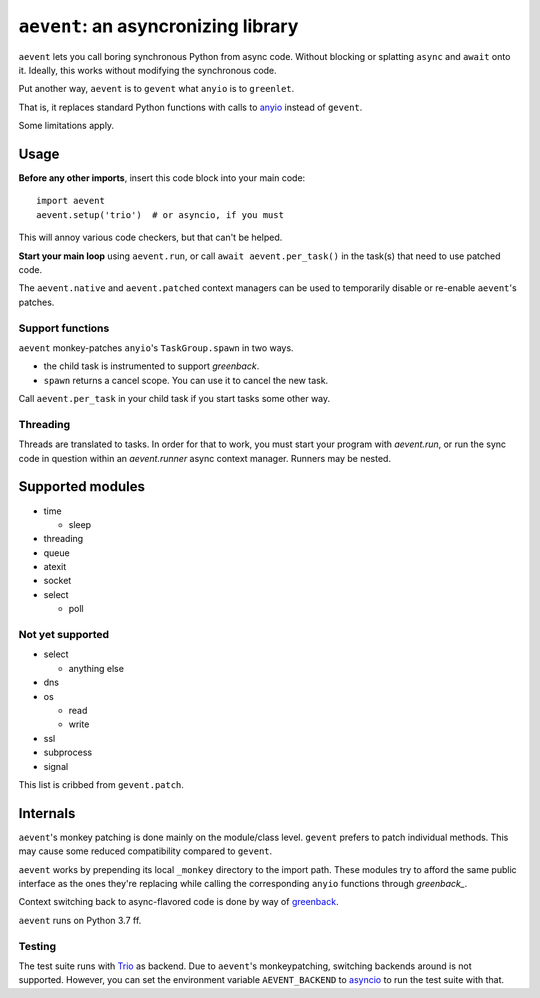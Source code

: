 ====================================
``aevent``: an asyncronizing library
====================================

``aevent`` lets you call boring synchronous Python from async code.
Without blocking or splatting ``async`` and ``await`` onto it.
Ideally, this works without modifying the synchronous code.

Put another way,
``aevent`` is to ``gevent`` what ``anyio`` is to ``greenlet``.

That is, it replaces standard Python functions with calls to `anyio`_
instead of ``gevent``.

Some limitations apply.

Usage
=====

**Before any other imports**, insert this code block into your main code::

   import aevent
   aevent.setup('trio')  # or asyncio, if you must
   
This will annoy various code checkers, but that can't be helped.

**Start your main loop** using ``aevent.run``, or call ``await aevent.per_task()``
in the task(s) that need to use patched code.

The ``aevent.native`` and ``aevent.patched`` context managers can be used to
temporarily disable or re-enable ``aevent``'s patches.


Support functions
-----------------

``aevent`` monkey-patches ``anyio``'s ``TaskGroup.spawn`` in two ways.

* the child task is instrumented to support `greenback`.

* ``spawn`` returns a cancel scope. You can use it to cancel the new task.

Call ``aevent.per_task`` in your child task if you start tasks some other way.


Threading
---------

Threads are translated to tasks. In order for that to work, you must start
your program with `aevent.run`, or run the sync code in question within an
`aevent.runner` async context manager. Runners may be nested.


Supported modules
=================

* time

  * sleep

* threading
* queue
* atexit
* socket
* select

  * poll

Not yet supported
-----------------

* select

  * anything else

* dns
* os

  * read

  * write

* ssl
* subprocess
* signal

This list is cribbed from ``gevent.patch``.


Internals
=========

``aevent``'s monkey patching is done mainly on the module/class level.
``gevent`` prefers to patch individual methods. This may cause some
reduced compatibility compared to ``gevent``.

``aevent`` works by prepending its local ``_monkey`` directory to the import path.
These modules try to afford the same public interface as the ones they're
replacing while calling the corresponding ``anyio`` functions through
`greenback_`.

Context switching back to async-flavored code is done by way of `greenback`_.

``aevent`` runs on Python 3.7 ff.

Testing
-------

The test suite runs with `Trio <trio>`_ as backend. Due to ``aevent``'s monkeypatching,
switching backends around is not supported. However, you can set the
environment variable ``AEVENT_BACKEND`` to `asyncio`_ to run the test
suite with that.

.. _asyncio: https://docs.python.org/3/library/asyncio.html
.. _trio: https://github.com/python-trio/trio
.. _anyio: https://github.com/agronholm/anyio
.. _greenback: https://github.com/oremanj/greenback
